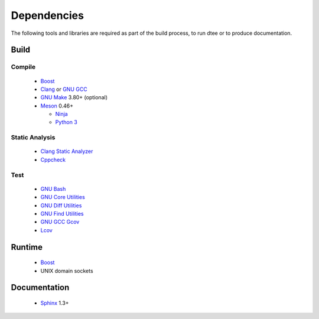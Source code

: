 Dependencies
============

The following tools and libraries are required as part of the build process, to
run dtee or to produce documentation.

Build
-----

Compile
~~~~~~~
  * `Boost <https://www.boost.org/>`_
  * `Clang <https://clang.llvm.org/>`_ or `GNU GCC <https://www.gnu.org/software/gcc/>`_
  * `GNU Make <https://www.gnu.org/software/make/>`_ 3.80+ (optional)
  * `Meson <https://mesonbuild.com/>`_ 0.46+

    * `Ninja <https://ninja-build.org/>`_
    * `Python 3 <https://www.python.org/>`_

Static Analysis
~~~~~~~~~~~~~~~
  * `Clang Static Analyzer <https://clang-analyzer.llvm.org/>`_
  * `Cppcheck <http://cppcheck.sourceforge.net/>`_

Test
~~~~
  * `GNU Bash <https://www.gnu.org/software/bash/>`_
  * `GNU Core Utilities <https://www.gnu.org/software/coreutils/>`_
  * `GNU Diff Utilities <https://www.gnu.org/software/diffutils/>`_
  * `GNU Find Utilities <https://www.gnu.org/software/findutils/>`_
  * `GNU GCC Gcov <https://gcc.gnu.org/onlinedocs/gcc/Gcov.html>`_
  * `Lcov <https://github.com/linux-test-project/lcov>`_

Runtime
-------
  * `Boost <https://www.boost.org/>`_
  * UNIX domain sockets

Documentation
-------------
  * `Sphinx <https://www.sphinx-doc.org/>`_ 1.3+

